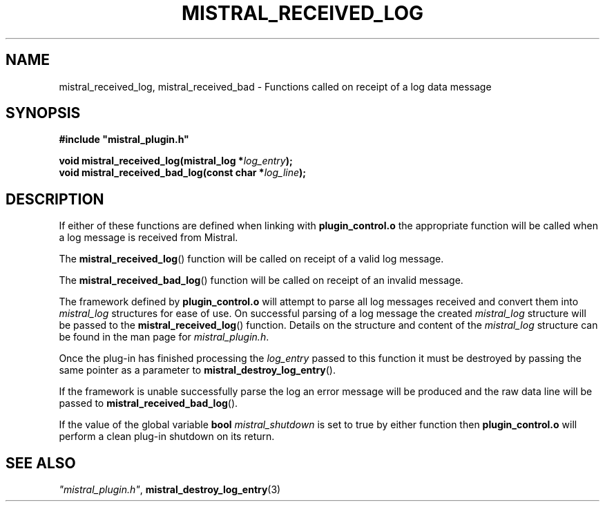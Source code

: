 .TH MISTRAL_RECEIVED_LOG 3 2016-06-16 Ellexus "Mistral Plug-in Programmer's Manual"
.SH NAME
mistral_received_log, mistral_received_bad \- Functions called on
receipt of a log data message
.SH SYNOPSIS
.nf
.B #include """mistral_plugin.h"""
.sp
.BI "void mistral_received_log(mistral_log *" log_entry ");"
.BI "void mistral_received_bad_log(const char *" log_line ");"
.fi
.SH DESCRIPTION
If either of these functions are defined when linking with
\fBplugin_control.o\fP the appropriate function will be called when a
log message is received from Mistral.
.LP
The \fBmistral_received_log\fP() function will be called on receipt
of a valid log message.
.LP
The \fBmistral_received_bad_log\fP() function will be called on receipt
of an invalid message.
.LP
The framework defined by \fBplugin_control.o\fP will attempt to parse
all log messages received and convert them into \fImistral_log\fP
structures for ease of use.
On successful parsing of a log message the created \fImistral_log\fP
structure will be passed to the \fBmistral_received_log\fP() function.
Details on the structure and content of the \fImistral_log\fP structure
can be found in the man page for \fImistral_plugin.h\fP.
.LP
Once the plug-in has finished processing the \fIlog_entry\fP passed to
this function it must be destroyed by passing the same pointer as a
parameter to \fBmistral_destroy_log_entry\fP().
.LP
If the framework is unable successfully parse the log an error message
will be produced and the raw data line will be passed to
\fBmistral_received_bad_log\fP().
.LP
If the value of the global variable \fBbool\fP \fImistral_shutdown\fP is
set to true by either function then \fBplugin_control.o\fP will perform
a clean plug-in shutdown on its return.
.LP
.SH "SEE ALSO"
\fI"mistral_plugin.h"\fP, \fBmistral_destroy_log_entry\fP(3)

